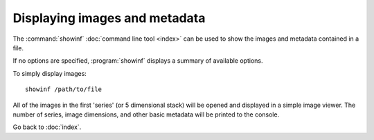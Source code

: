 Displaying images and metadata
==============================

The :command:`showinf` :doc:`command line tool <index>` can be used to show
the images and metadata contained in a file.

If no options are specified, :program:`showinf` displays a summary of
available options.

.. program:: showinf

To simply display images:

::

  showinf /path/to/file

All of the images in the first 'series' (or 5 dimensional stack) will be
opened and displayed in a simple image viewer.  The number of series, image
dimensions, and other basic metadata will be printed to the console.

.. option:: -series SERIES

    Displays a different series, for example the second one:

    ::

      showinf -series 1 /path/to/file

    Note that series numbers begin with 0.

.. option:: -omexml

    Displays the OME-XML metadata for a file on the console:

    ::

      showinf -omexml /path/to/file

.. option:: -nopix

    Image reading can be suppressed if only the metadata is needed:

    ::

      showinf -nopix /path/to/file

.. option:: -option KEY VALUE

    Passes options expressed as key/value pairs::

      showinf -option key value /path/to/file

    e.g. additional reader options, see :doc:`/formats/options`::

      showinf -option leicalif.old_physical_size true /path/to/file

    .. versionadded:: 5.3.0

.. option:: -range START END

    A subset of images can also be opened instead of the entire stack, by
    specifying the start and end plane indices (inclusive):

    ::

      showinf -range 0 0 /path/to/file

    That opens only the first image in first series in the file.

.. option:: -crop X,Y,WIDTH,HEIGHT

    For very large images, it may also be useful to open a small tile from the
    image instead of reading everything into memory.  To open the
    upper-left-most 512×512 tile from the images:

    ::

      showinf -crop 0,0,512,512 /path/to/file

    The parameter to :option:`-crop` is of the format ``x,y,width,height``.
    The (x, y) coordinate (0, 0) is the upper-left corner of the image;
    ``x + width`` must be less than or equal to the image width and
    ``y + height`` must be less than or equal to the image height.

.. option:: -no-upgrade

    By default, :program:`showinf` will check for a new version of
    Bio-Formats.  This can take several seconds (especially on a slow internet
    connection); to save time, the update check can be disabled:

    ::

      showinf -no-upgrade /path/to/file

.. option:: -no-valid

    Similarly, if OME-XML is displayed then it will automatically be validated.
    On slow or missing internet connections, this can take some time, and so
    can be disabled:

    ::

      showinf -novalid /path/to/file

.. option:: -no-core

    Most output can be suppressed:

    ::

      showinf -nocore /path/to/file

.. option:: -omexml-only

    Displays the OME-XML alone:

    ::

      showinf -omexml-only /path/to/file

    This is particularly helpful when there are hundreds or thousands of
    series.

.. option:: -debug

    Enables debugging output if more information is needed:

    ::

      showinf -debug /path/to/file

.. option:: -fast

    Displays an image as quickly as possible. This is achieved by converting
    the raw data into a 8 bit RGB image::

      showinf -fast /path/to/file

    .. note::
       Due to the data conversion to a RGB image, using this option results in
       a loss of precision.

.. option:: -autoscale

    Adjusts the display range to the minimum and maximum pixel values::

      showinf -autoscale /path/to/file

    .. note::
       This option automatically sets the :option:`-fast` option and suffers
       from the same limitations.

.. option:: -cache

    Caches the reader under the same directory as the input file after
    initialization::

      showinf -cache /path/to/file

.. option:: -cache-dir DIR

    Specifies the base directory under which the reader should be cached::

      showinf -cache-dir /tmp/cachedir /path/to/file

.. option:: -format FORMAT

    Specifies the reader to be used for opening the specified file. The utility
    will look for a reader named ``loci.formats.in.<FORMAT>Reader``. If the
    reader does not exist or no :option:`-format` option is passed, the file
    will be opened with ``loci.formats.in.ImageReader``::

      showinf -format APNG test.png

Go back to :doc:`index`.
